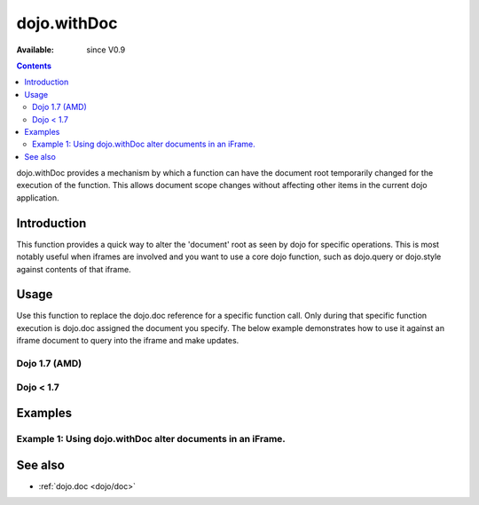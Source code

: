 .. _dojo/withDoc:

dojo.withDoc
===============

:Available: since V0.9

.. contents::
   :depth: 2

dojo.withDoc provides a mechanism by which a function can have the document root temporarily changed for the execution of the function.  This allows document scope changes without affecting other items in the current dojo application.

============
Introduction
============

This function provides a quick way to alter the 'document' root as seen by dojo for specific operations.  This is most notably useful when iframes are involved and you want to use a core dojo function, such as dojo.query or dojo.style against contents of that iframe.

=====
Usage
=====

Use this function to replace the dojo.doc reference for a specific function call. Only during that specific function execution is dojo.doc assigned the document you specify.  The below example demonstrates how to use it against an iframe document to query into the iframe and make updates.

Dojo 1.7 (AMD)
--------------

.. js ::
 
 <script type="text/javascript">
   require(["dojo/dom", "dojo/_base/window", "dojo/dom-style", "dojo/query"], function(dom, win, style, query) {
     var iframeDoc = dom.byId("someFrameId").contentWindow.document;

     //Call a callback with different 'global' values and context.
     win.withDoc(iframeDoc, function() {
       var someDiv = query("someDiv");
       style.set(someDiv, "color", "red");
     }, this));
   });
 </script>


Dojo < 1.7
----------

.. js ::
 
 <script type="text/javascript">
   var iframeDoc = dojo.byId("someFrameId").contentWindow.document;

   //Call a callback with different 'global' values and context.
   dojo.withDoc(iframeDoc, function() {
     var someDiv = dojo.query("someDiv");
     dojo.style(someDiv, "color", "red");
   }, this));
 </script>


========
Examples
========

Example 1: Using dojo.withDoc alter documents in an iFrame.
-----------------------------------------------------------

.. code-example ::
  
  .. js ::

    <script>
      dojo.require("dijit.form.Button");

      function changeStyles() {
        var button = dijit.byId("changeStyles");
        dojo.connect(button, "onClick", function() {
         
         //Apply styles to the document contained by the iframe
         var frameDoc = dojo.byId("simpleFrame").contentWindow.document;
         dojo.withDoc(frameDoc, function() {
           var tds= dojo.query("td");
           dojo.forEach(tds, function(cell) {
             dojo.style(cell, "color", "red");
           }, this);
         });
        });
      }
      dojo.ready(changeStyles);
    </script>

  .. html ::

    <button id="changeStyles" data-dojo-type="dijit.form.Button">Change Text Color in iFrame</button>
    <br><br>
    <iframe id="simpleFrame" name="simpleFrame" src="{{dataUrl}}dojox/data/tests/stores/books.html" style="width: 500px; height: 500px;">
    </iframe>



========
See also
========

* :ref:`dojo.doc <dojo/doc>`
